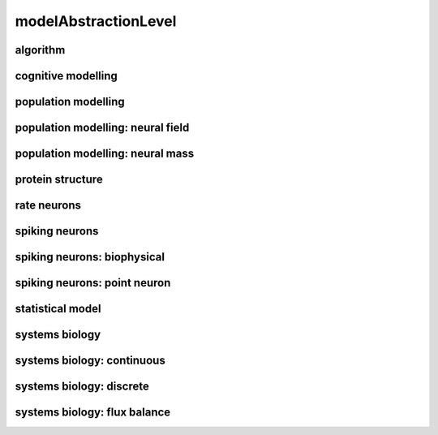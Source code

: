 #####################
modelAbstractionLevel
#####################

algorithm
---------

cognitive modelling
-------------------

population modelling
--------------------

population modelling: neural field
----------------------------------

population modelling: neural mass
---------------------------------

protein structure
-----------------

rate neurons
------------

spiking neurons
---------------

spiking neurons: biophysical
----------------------------

spiking neurons: point neuron
-----------------------------

statistical model
-----------------

systems biology
---------------

systems biology: continuous
---------------------------

systems biology: discrete
-------------------------

systems biology: flux balance
-----------------------------


